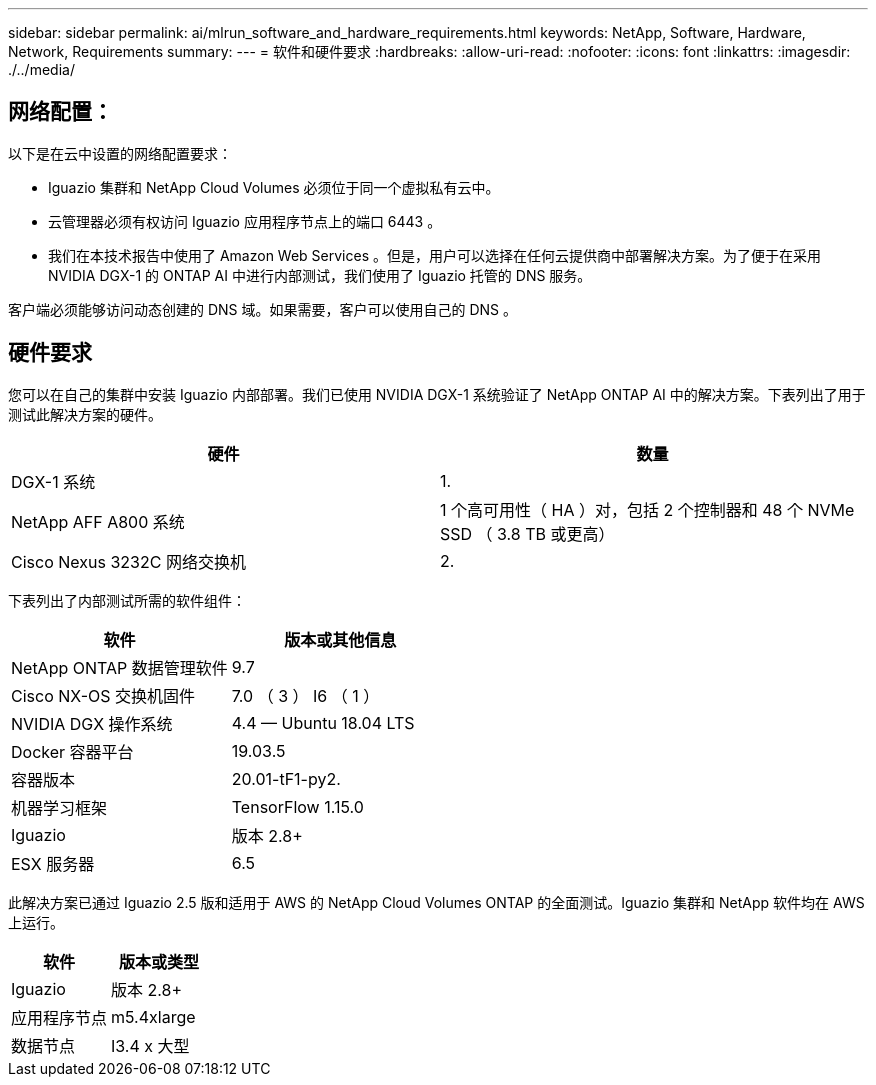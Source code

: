 ---
sidebar: sidebar 
permalink: ai/mlrun_software_and_hardware_requirements.html 
keywords: NetApp, Software, Hardware, Network, Requirements 
summary:  
---
= 软件和硬件要求
:hardbreaks:
:allow-uri-read: 
:nofooter: 
:icons: font
:linkattrs: 
:imagesdir: ./../media/




== 网络配置：

以下是在云中设置的网络配置要求：

* Iguazio 集群和 NetApp Cloud Volumes 必须位于同一个虚拟私有云中。
* 云管理器必须有权访问 Iguazio 应用程序节点上的端口 6443 。
* 我们在本技术报告中使用了 Amazon Web Services 。但是，用户可以选择在任何云提供商中部署解决方案。为了便于在采用 NVIDIA DGX-1 的 ONTAP AI 中进行内部测试，我们使用了 Iguazio 托管的 DNS 服务。


客户端必须能够访问动态创建的 DNS 域。如果需要，客户可以使用自己的 DNS 。



== 硬件要求

您可以在自己的集群中安装 Iguazio 内部部署。我们已使用 NVIDIA DGX-1 系统验证了 NetApp ONTAP AI 中的解决方案。下表列出了用于测试此解决方案的硬件。

|===
| 硬件 | 数量 


| DGX-1 系统 | 1. 


| NetApp AFF A800 系统 | 1 个高可用性（ HA ）对，包括 2 个控制器和 48 个 NVMe SSD （ 3.8 TB 或更高） 


| Cisco Nexus 3232C 网络交换机 | 2. 
|===
下表列出了内部测试所需的软件组件：

|===
| 软件 | 版本或其他信息 


| NetApp ONTAP 数据管理软件 | 9.7 


| Cisco NX-OS 交换机固件 | 7.0 （ 3 ） I6 （ 1 ） 


| NVIDIA DGX 操作系统 | 4.4 — Ubuntu 18.04 LTS 


| Docker 容器平台 | 19.03.5 


| 容器版本 | 20.01-tF1-py2. 


| 机器学习框架 | TensorFlow 1.15.0 


| Iguazio | 版本 2.8+ 


| ESX 服务器 | 6.5 
|===
此解决方案已通过 Iguazio 2.5 版和适用于 AWS 的 NetApp Cloud Volumes ONTAP 的全面测试。Iguazio 集群和 NetApp 软件均在 AWS 上运行。

|===
| 软件 | 版本或类型 


| Iguazio | 版本 2.8+ 


| 应用程序节点 | m5.4xlarge 


| 数据节点 | I3.4 x 大型 
|===